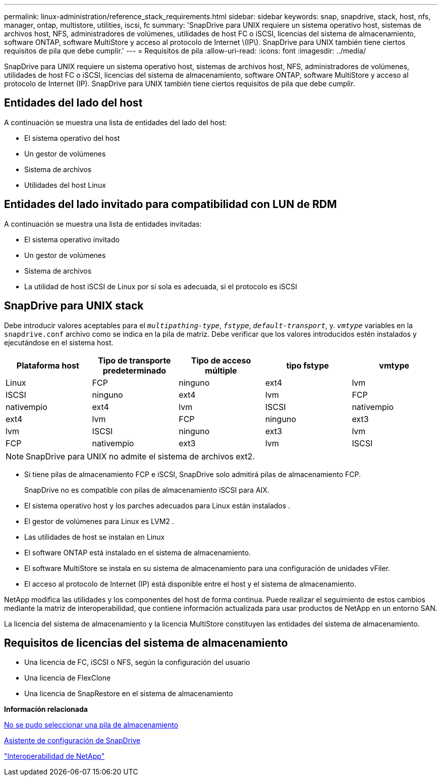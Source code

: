 ---
permalink: linux-administration/reference_stack_requirements.html 
sidebar: sidebar 
keywords: snap, snapdrive, stack, host, nfs, manager, ontap, multistore, utilities, iscsi, fc 
summary: 'SnapDrive para UNIX requiere un sistema operativo host, sistemas de archivos host, NFS, administradores de volúmenes, utilidades de host FC o iSCSI, licencias del sistema de almacenamiento, software ONTAP, software MultiStore y acceso al protocolo de Internet \(IP\). SnapDrive para UNIX también tiene ciertos requisitos de pila que debe cumplir.' 
---
= Requisitos de pila
:allow-uri-read: 
:icons: font
:imagesdir: ../media/


[role="lead"]
SnapDrive para UNIX requiere un sistema operativo host, sistemas de archivos host, NFS, administradores de volúmenes, utilidades de host FC o iSCSI, licencias del sistema de almacenamiento, software ONTAP, software MultiStore y acceso al protocolo de Internet (IP). SnapDrive para UNIX también tiene ciertos requisitos de pila que debe cumplir.



== Entidades del lado del host

A continuación se muestra una lista de entidades del lado del host:

* El sistema operativo del host
* Un gestor de volúmenes
* Sistema de archivos
* Utilidades del host Linux




== Entidades del lado invitado para compatibilidad con LUN de RDM

A continuación se muestra una lista de entidades invitadas:

* El sistema operativo invitado
* Un gestor de volúmenes
* Sistema de archivos
* La utilidad de host iSCSI de Linux por sí sola es adecuada, si el protocolo es iSCSI




== SnapDrive para UNIX stack

Debe introducir valores aceptables para el `_multipathing-type_`, `_fstype_`, `_default-transport_`, y. `_vmtype_` variables en la `snapdrive.conf` archivo como se indica en la pila de matriz. Debe verificar que los valores introducidos estén instalados y ejecutándose en el sistema host.

|===
| Plataforma host | Tipo de transporte predeterminado | Tipo de acceso múltiple | tipo fstype | vmtype 


 a| 
Linux
 a| 
FCP
 a| 
ninguno
 a| 
ext4
 a| 
lvm



 a| 
ISCSI
 a| 
ninguno
 a| 
ext4
 a| 
lvm



 a| 
FCP
 a| 
nativempio
 a| 
ext4
 a| 
lvm



 a| 
ISCSI
 a| 
nativempio
 a| 
ext4
 a| 
lvm



 a| 
FCP
 a| 
ninguno
 a| 
ext3
 a| 
lvm



 a| 
ISCSI
 a| 
ninguno
 a| 
ext3
 a| 
lvm



 a| 
FCP
 a| 
nativempio
 a| 
ext3
 a| 
lvm



 a| 
ISCSI
 a| 
nativempio
 a| 
ext3
 a| 
lvm

|===

NOTE: SnapDrive para UNIX no admite el sistema de archivos ext2.

* Si tiene pilas de almacenamiento FCP e iSCSI, SnapDrive solo admitirá pilas de almacenamiento FCP.
+
SnapDrive no es compatible con pilas de almacenamiento iSCSI para AIX.

* El sistema operativo host y los parches adecuados para Linux están instalados .
* El gestor de volúmenes para Linux es LVM2 .
* Las utilidades de host se instalan en Linux
* El software ONTAP está instalado en el sistema de almacenamiento.
* El software MultiStore se instala en su sistema de almacenamiento para una configuración de unidades vFiler.
* El acceso al protocolo de Internet (IP) está disponible entre el host y el sistema de almacenamiento.


NetApp modifica las utilidades y los componentes del host de forma continua. Puede realizar el seguimiento de estos cambios mediante la matriz de interoperabilidad, que contiene información actualizada para usar productos de NetApp en un entorno SAN.

La licencia del sistema de almacenamiento y la licencia MultiStore constituyen las entidades del sistema de almacenamiento.



== Requisitos de licencias del sistema de almacenamiento

* Una licencia de FC, iSCSI o NFS, según la configuración del usuario
* Una licencia de FlexClone
* Una licencia de SnapRestore en el sistema de almacenamiento


*Información relacionada*

xref:concept_unable_to_select_a_storage_stack.adoc[No se pudo seleccionar una pila de almacenamiento]

xref:concept_when_to_use_the_snapdrive_configuration_wizard.adoc[Asistente de configuración de SnapDrive]

https://mysupport.netapp.com/NOW/products/interoperability["Interoperabilidad de NetApp"]
